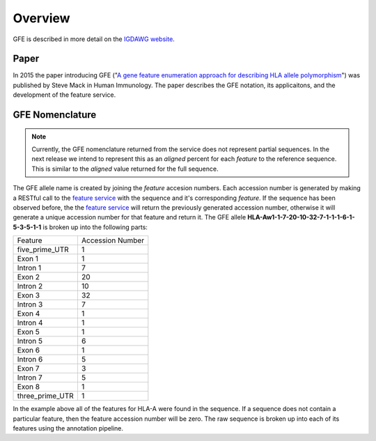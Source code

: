 Overview
========

GFE is described in more detail on the `IGDAWG website`_.

.. _feature service: http://feature.nmdp-bioinformatics.org/
.. _A gene feature enumeration approach for describing HLA allele polymorphism: http://dx.doi.org/10.1016/j.humimm.2015.09.016
.. _IGDAWG website: http://igdawg.org/enumeration.html

Paper
------------------------
In 2015 the paper introducing GFE ("`A gene feature enumeration approach for describing HLA allele polymorphism`_") was published by Steve Mack in Human Immunology.
The paper describes the GFE notation, its applicaitons, and the development of the feature service. 


GFE Nomenclature
------------------------
.. note:: Currently, the GFE nomenclature returned from the service does not represent partial sequences. In the next release we intend to represent this as an *aligned* percent for each *feature* to the reference sequence. This is similar to the *aligned* value returned for the full sequence.

The GFE allele name is created by joining the *feature* accesion numbers.
Each accession number is generated by making a RESTful call to the `feature service`_ with the sequence and it's corresponding *feature*.
If the sequence has been observed before, the the `feature service`_ will return the previously generated accession number, otherwise it will generate a unique accession number for that feature and return it.
The GFE allele **HLA-Aw1-1-7-20-10-32-7-1-1-1-6-1-5-3-5-1-1** is broken up into the following parts:

+-----------------+--------------------+
| Feature         | Accession Number   |
+-----------------+--------------------+
| five_prime_UTR  | 1                  |
+-----------------+--------------------+
| Exon 1          | 1                  |
+-----------------+--------------------+
| Intron 1        | 7                  |
+-----------------+--------------------+
| Exon 2          | 20                 |
+-----------------+--------------------+
| Intron 2        | 10                 |
+-----------------+--------------------+
| Exon 3          | 32                 |
+-----------------+--------------------+
| Intron 3        | 7                  |
+-----------------+--------------------+
| Exon 4          | 1                  |
+-----------------+--------------------+
| Intron 4        | 1                  |
+-----------------+--------------------+
| Exon 5          | 1                  |
+-----------------+--------------------+
| Intron 5        | 6                  |
+-----------------+--------------------+
| Exon 6          | 1                  |
+-----------------+--------------------+
| Intron 6        | 5                  |
+-----------------+--------------------+
| Exon 7          | 3                  |
+-----------------+--------------------+
| Intron 7        | 5                  |
+-----------------+--------------------+
| Exon 8          | 1                  |
+-----------------+--------------------+
| three_prime_UTR | 1                  |
+-----------------+--------------------+

In the example above all of the features for HLA-A were found in the sequence.
If a sequence does not contain a particular feature, then the feature accession number will be zero. 
The raw sequence is broken up into each of its features using the annotation pipeline.


